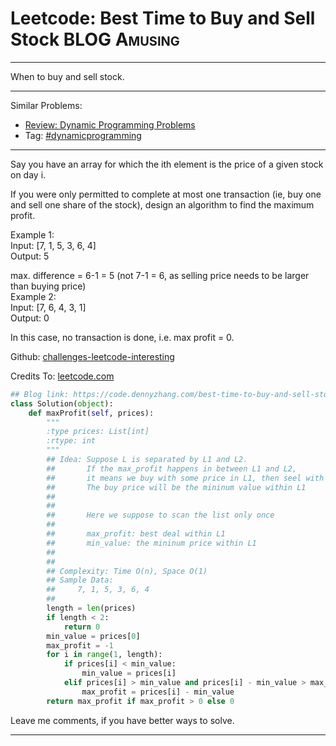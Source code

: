 * Leetcode: Best Time to Buy and Sell Stock                     :BLOG:Amusing:
#+STARTUP: showeverything
#+OPTIONS: toc:nil \n:t ^:nil creator:nil d:nil
:PROPERTIES:
:type:     dynamicprogramming
:END:
---------------------------------------------------------------------
When to buy and sell stock.
---------------------------------------------------------------------
Similar Problems:
- [[https://code.dennyzhang.com/review-dynamicprogramming][Review: Dynamic Programming Problems]]
- Tag: [[https://code.dennyzhang.com/tag/dynamicprogramming][#dynamicprogramming]]
---------------------------------------------------------------------
Say you have an array for which the ith element is the price of a given stock on day i.

If you were only permitted to complete at most one transaction (ie, buy one and sell one share of the stock), design an algorithm to find the maximum profit.

Example 1:
Input: [7, 1, 5, 3, 6, 4]
Output: 5

max. difference = 6-1 = 5 (not 7-1 = 6, as selling price needs to be larger than buying price)
Example 2:
Input: [7, 6, 4, 3, 1]
Output: 0

In this case, no transaction is done, i.e. max profit = 0.



Github: [[https://github.com/DennyZhang/challenges-leetcode-interesting/tree/master/problems/best-time-to-buy-and-sell-stock][challenges-leetcode-interesting]]

Credits To: [[https://leetcode.com/problems/best-time-to-buy-and-sell-stock/description/][leetcode.com]]

#+BEGIN_SRC python
## Blog link: https://code.dennyzhang.com/best-time-to-buy-and-sell-stock
class Solution(object):
    def maxProfit(self, prices):
        """
        :type prices: List[int]
        :rtype: int
        """
        ## Idea: Suppose L is separated by L1 and L2.
        ##       If the max_profit happens in between L1 and L2,
        ##       it means we buy with some price in L1, then seel with some price in L2.
        ##       The buy price will be the mininum value within L1
        ##        
        ##
        ##       Here we suppose to scan the list only once
        ##
        ##       max_profit: best deal within L1
        ##       min_value: the mininum price within L1
        ##           
        ##       
        ## Complexity: Time O(n), Space O(1)
        ## Sample Data:
        ##     7, 1, 5, 3, 6, 4
        ##
        length = len(prices)
        if length < 2:
            return 0
        min_value = prices[0]
        max_profit = -1
        for i in range(1, length):
            if prices[i] < min_value:
                min_value = prices[i]
            elif prices[i] > min_value and prices[i] - min_value > max_profit:
                max_profit = prices[i] - min_value
        return max_profit if max_profit > 0 else 0            
#+END_SRC

Leave me comments, if you have better ways to solve.
---------------------------------------------------------------------

#+BEGIN_HTML
<div style="overflow: hidden;">
<div style="float: left; padding: 5px"> <a href="https://www.linkedin.com/in/dennyzhang001"><img src="https://www.dennyzhang.com/wp-content/uploads/sns/linkedin.png" alt="linkedin" /></a></div>
<div style="float: left; padding: 5px"><a href="https://github.com/DennyZhang"><img src="https://www.dennyzhang.com/wp-content/uploads/sns/github.png" alt="github" /></a></div>
<div style="float: left; padding: 5px"><a href="https://www.dennyzhang.com/slack" target="_blank" rel="nofollow"><img src="https://slack.dennyzhang.com/badge.svg" alt="slack"/></a></div>
</div>
#+END_HTML
